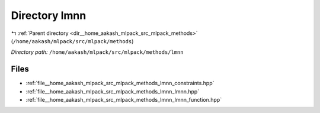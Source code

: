 .. _dir__home_aakash_mlpack_src_mlpack_methods_lmnn:


Directory lmnn
==============


|exhale_lsh| :ref:`Parent directory <dir__home_aakash_mlpack_src_mlpack_methods>` (``/home/aakash/mlpack/src/mlpack/methods``)

.. |exhale_lsh| unicode:: U+021B0 .. UPWARDS ARROW WITH TIP LEFTWARDS

*Directory path:* ``/home/aakash/mlpack/src/mlpack/methods/lmnn``


Files
-----

- :ref:`file__home_aakash_mlpack_src_mlpack_methods_lmnn_constraints.hpp`
- :ref:`file__home_aakash_mlpack_src_mlpack_methods_lmnn_lmnn.hpp`
- :ref:`file__home_aakash_mlpack_src_mlpack_methods_lmnn_lmnn_function.hpp`


